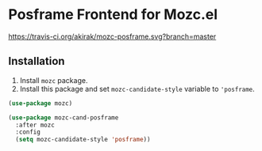 * Posframe Frontend for Mozc.el
[[https://raw.githubusercontent.com/akirak/mozc-posframe/screencast/mozc-cand-posframe.gif][https://raw.githubusercontent.com/akirak/mozc-posframe/screencast/mozc-cand-posframe.gif]]

[[https://travis-ci.org/akirak/mozc-posframe][https://travis-ci.org/akirak/mozc-posframe.svg?branch=master]]
** Installation
1. Install =mozc= package.
2. Install this package and set =mozc-candidate-style= variable to ='posframe=.

#+begin_src emacs-lisp
  (use-package mozc)

  (use-package mozc-cand-posframe
    :after mozc
    :config
    (setq mozc-candidate-style 'posframe))
#+end_src
